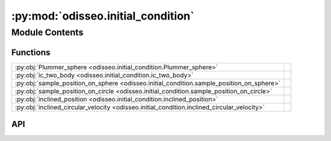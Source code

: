 :py:mod:`odisseo.initial_condition`
===================================

.. py:module:: odisseo.initial_condition

.. autodoc2-docstring:: odisseo.initial_condition
   :allowtitles:

Module Contents
---------------

Functions
~~~~~~~~~

.. list-table::
   :class: autosummary longtable
   :align: left

   * - :py:obj:`Plummer_sphere <odisseo.initial_condition.Plummer_sphere>`
     - .. autodoc2-docstring:: odisseo.initial_condition.Plummer_sphere
          :summary:
   * - :py:obj:`ic_two_body <odisseo.initial_condition.ic_two_body>`
     - .. autodoc2-docstring:: odisseo.initial_condition.ic_two_body
          :summary:
   * - :py:obj:`sample_position_on_sphere <odisseo.initial_condition.sample_position_on_sphere>`
     - .. autodoc2-docstring:: odisseo.initial_condition.sample_position_on_sphere
          :summary:
   * - :py:obj:`sample_position_on_circle <odisseo.initial_condition.sample_position_on_circle>`
     - .. autodoc2-docstring:: odisseo.initial_condition.sample_position_on_circle
          :summary:
   * - :py:obj:`inclined_position <odisseo.initial_condition.inclined_position>`
     - .. autodoc2-docstring:: odisseo.initial_condition.inclined_position
          :summary:
   * - :py:obj:`inclined_circular_velocity <odisseo.initial_condition.inclined_circular_velocity>`
     - .. autodoc2-docstring:: odisseo.initial_condition.inclined_circular_velocity
          :summary:

API
~~~

.. py:function:: Plummer_sphere(key: jaxtyping.PRNGKeyArray, config: odisseo.option_classes.SimulationConfig, params: odisseo.option_classes.SimulationParams) -> beartype.typing.Tuple
   :canonical: odisseo.initial_condition.Plummer_sphere

   .. autodoc2-docstring:: odisseo.initial_condition.Plummer_sphere

.. py:function:: ic_two_body(mass1: beartype.typing.Union[float, jax.numpy.ndarray], mass2: beartype.typing.Union[float, jax.numpy.ndarray], rp: beartype.typing.Union[float, jax.numpy.ndarray], e: beartype.typing.Union[float, jax.numpy.ndarray], params: odisseo.option_classes.SimulationParams) -> beartype.typing.Tuple
   :canonical: odisseo.initial_condition.ic_two_body

   .. autodoc2-docstring:: odisseo.initial_condition.ic_two_body

.. py:function:: sample_position_on_sphere(key: jaxtyping.PRNGKeyArray, r_p: float, num_samples: int = 1)
   :canonical: odisseo.initial_condition.sample_position_on_sphere

   .. autodoc2-docstring:: odisseo.initial_condition.sample_position_on_sphere

.. py:function:: sample_position_on_circle(key: jaxtyping.PRNGKeyArray, r_p: float, num_samples: int = 1)
   :canonical: odisseo.initial_condition.sample_position_on_circle

   .. autodoc2-docstring:: odisseo.initial_condition.sample_position_on_circle

.. py:function:: inclined_position(position: jax.numpy.ndarray, inclination: jax.numpy.ndarray)
   :canonical: odisseo.initial_condition.inclined_position

   .. autodoc2-docstring:: odisseo.initial_condition.inclined_position

.. py:function:: inclined_circular_velocity(position: jax.numpy.ndarray, v_c: jax.numpy.ndarray, inclination: jax.numpy.ndarray)
   :canonical: odisseo.initial_condition.inclined_circular_velocity

   .. autodoc2-docstring:: odisseo.initial_condition.inclined_circular_velocity
